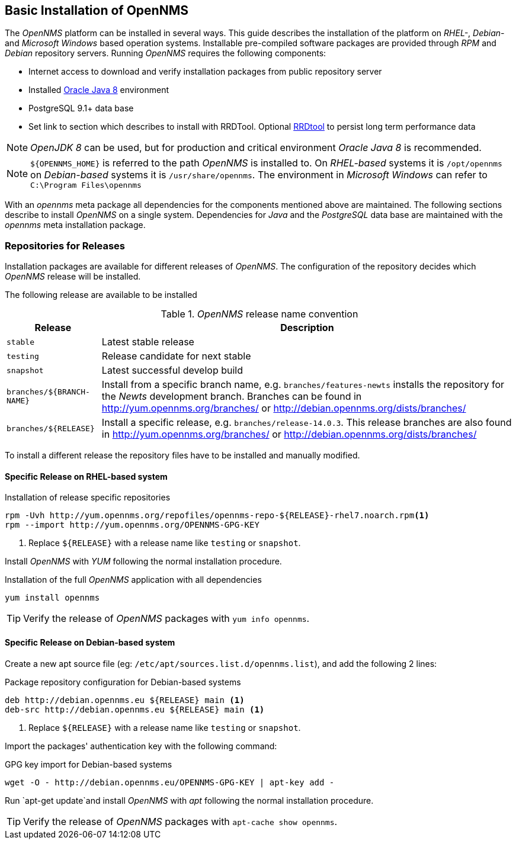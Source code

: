 
// Allow GitHub image rendering
:imagesdir: ../../images

[[gi-basic-install-opennms]]
== Basic Installation of OpenNMS

The _OpenNMS_ platform can be installed in several ways.
This guide describes the installation of the platform on _RHEL-_, _Debian-_ and _Microsoft Windows_ based operation systems.
Installable pre-compiled software packages are provided through _RPM_ and _Debian_ repository servers.
Running _OpenNMS_ requires the following components:

* Internet access to download and verify installation packages from public repository server
* Installed <<gi-install-oracle-java, Oracle Java 8>> environment
* PostgreSQL 9.1+ data base
* Set link to section which describes to install with RRDTool.
  Optional link:http://oss.oetiker.ch/rrdtool/[RRDtool] to persist long term performance data

NOTE: _OpenJDK 8_ can be used, but for production and critical environment _Oracle Java 8_ is recommended.

NOTE: `${OPENNMS_HOME}` is referred to the path _OpenNMS_ is installed to.
      On _RHEL-based_ systems it is `/opt/opennms` on _Debian-based_ systems it is `/usr/share/opennms`.
      The environment in _Microsoft Windows_ can refer to `C:\Program Files\opennms`

With an _opennms_ meta package all dependencies for the components mentioned above are maintained.
The following sections describe to install _OpenNMS_ on a single system.
Dependencies for _Java_ and the _PostgreSQL_ data base are maintained with the _opennms_ meta installation package.

[[gi-install-opennms-repo-releases]]
=== Repositories for Releases

Installation packages are available for different releases of _OpenNMS_.
The configuration of the repository decides which _OpenNMS_ release will be installed.

The following release are available to be installed

._OpenNMS_ release name convention
[options="header, autowidth"]
|===
| Release    | Description
| `stable`   | Latest stable release
| `testing`  | Release candidate for next stable
| `snapshot` | Latest successful develop build
| `branches/${BRANCH-NAME}` | Install from a specific branch name, e.g. `branches/features-newts` installs the repository for the _Newts_ development branch.
                              Branches can be found in http://yum.opennms.org/branches/ or http://debian.opennms.org/dists/branches/
| `branches/${RELEASE}`     | Install a specific release, e.g. `branches/release-14.0.3`.
                              This release branches are also found in http://yum.opennms.org/branches/ or http://debian.opennms.org/dists/branches/
|===

To install a different release the repository files have to be installed and manually modified.

==== Specific Release on RHEL-based system

.Installation of release specific repositories
[source, shell]
----
rpm -Uvh http://yum.opennms.org/repofiles/opennms-repo-${RELEASE}-rhel7.noarch.rpm<1>
rpm --import http://yum.opennms.org/OPENNMS-GPG-KEY
----

<1> Replace `${RELEASE}` with a release name like `testing` or `snapshot`.

Install _OpenNMS_ with _YUM_ following the normal installation procedure.

.Installation of the full _OpenNMS_ application with all dependencies
[source, shell]
----
yum install opennms
----

TIP: Verify the release of _OpenNMS_ packages with `yum info opennms`.

==== Specific Release on Debian-based system

Create a new apt source file (eg: `/etc/apt/sources.list.d/opennms.list`), and add the following 2 lines:

.Package repository configuration for Debian-based systems
[source, shell]
----
deb http://debian.opennms.eu ${RELEASE} main <1>
deb-src http://debian.opennms.eu ${RELEASE} main <1>
----

<1> Replace `${RELEASE}` with a release name like `testing` or `snapshot`.

Import the packages' authentication key with the following command:

.GPG key import for Debian-based systems
[source, shell]
----
wget -O - http://debian.opennms.eu/OPENNMS-GPG-KEY | apt-key add -
----

Run `apt-get update`and install _OpenNMS_ with _apt_ following the normal installation procedure.

TIP: Verify the release of _OpenNMS_ packages with `apt-cache show opennms`.
